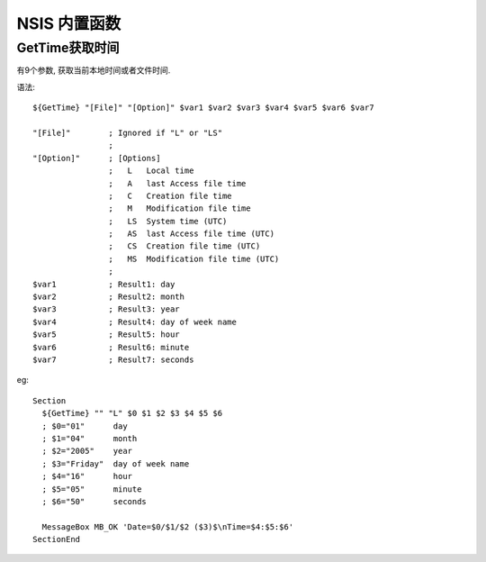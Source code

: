 ======================
NSIS 内置函数
======================


.. post:: 2023-02-20 22:06:49
  :tags: windows, windows执行文件打包, nsis
  :category: 操作系统
  :author: YanQue
  :location: CD
  :language: zh-cn


GetTime获取时间
======================

有9个参数, 获取当前本地时间或者文件时间.

语法::

  ${GetTime} "[File]" "[Option]" $var1 $var2 $var3 $var4 $var5 $var6 $var7

  "[File]"        ; Ignored if "L" or "LS"
                  ;
  "[Option]"      ; [Options]
                  ;   L   Local time
                  ;   A   last Access file time
                  ;   C   Creation file time
                  ;   M   Modification file time
                  ;   LS  System time (UTC)
                  ;   AS  last Access file time (UTC)
                  ;   CS  Creation file time (UTC)
                  ;   MS  Modification file time (UTC)
                  ;
  $var1           ; Result1: day
  $var2           ; Result2: month
  $var3           ; Result3: year
  $var4           ; Result4: day of week name
  $var5           ; Result5: hour
  $var6           ; Result6: minute
  $var7           ; Result7: seconds

eg::

  Section
    ${GetTime} "" "L" $0 $1 $2 $3 $4 $5 $6
    ; $0="01"      day
    ; $1="04"      month
    ; $2="2005"    year
    ; $3="Friday"  day of week name
    ; $4="16"      hour
    ; $5="05"      minute
    ; $6="50"      seconds

    MessageBox MB_OK 'Date=$0/$1/$2 ($3)$\nTime=$4:$5:$6'
  SectionEnd


